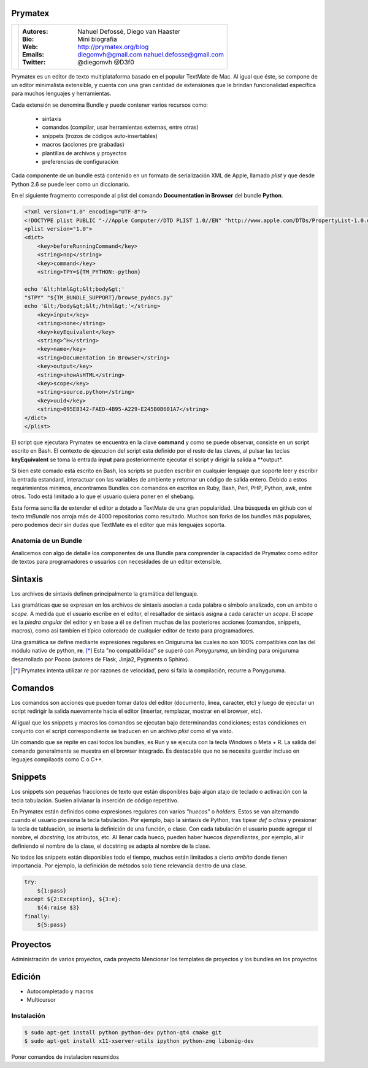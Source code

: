 Prymatex
=================

.. class:: endnote

+-------------------------------+-----------------------------------------------------------------+
| .. image:: imagenes/nah.jpg   |                                                                 |
| .. image:: imagenes/die.jpg   | :Autores: Nahuel Defossé, Diego van Haaster                     |
|    :class: right foto         |                                                                 |
|                               | :Bio:                                                           |
|                               |     Mini biografia                                              |
|                               |                                                                 |
|                               | :Web: http://prymatex.org/blog                                  |
|                               |                                                                 |
|                               | :Emails:  diegomvh@gmail.com nahuel.defosse@gmail.com           |
|                               |                                                                 |
|                               | :Twitter: @diegomvh @D3f0                                       |
+-------------------------------+-----------------------------------------------------------------+


Prymatex es un editor de texto multiplataforma basado en el popular TextMate de Mac.
Al igual que éste, se compone de un editor minimalista extensible,
y cuenta con una gran cantidad de extensiones que le brindan funcionalidad específica
para muchos lenguajes y herramientas.


Cada extensión se denomina Bundle y puede contener varios recursos como:

  - sintaxis
  
  - comandos (compilar, usar herramientas externas, entre otras)
  
  - snippets (trozos de códigos auto-insertables)
    
  - macros (acciones pre grabadas)

  - plantillas de archivos y proyectos
  
  - preferencias de configuración

Cada componente de un bundle está contenido en un formato de serialización XML
de Apple, llamado *plist* y que desde Python 2.6 se puede leer como un diccionario.
 
En el siguiente fragmento corresponde al plist del comando
**Documentation in Browser** del bundle **Python**.

.. code-block:: XML

    <?xml version="1.0" encoding="UTF-8"?>
    <!DOCTYPE plist PUBLIC "-//Apple Computer//DTD PLIST 1.0//EN" "http://www.apple.com/DTDs/PropertyList-1.0.dtd">
    <plist version="1.0">
    <dict>
    	<key>beforeRunningCommand</key>
    	<string>nop</string>
    	<key>command</key>
    	<string>TPY=${TM_PYTHON:-python}
    
    echo '&lt;html&gt;&lt;body&gt;'
    "$TPY" "${TM_BUNDLE_SUPPORT}/browse_pydocs.py"
    echo '&lt;/body&gt;&lt;/html&gt;'</string>
    	<key>input</key>
    	<string>none</string>
    	<key>keyEquivalent</key>
    	<string>^H</string>
    	<key>name</key>
    	<string>Documentation in Browser</string>
    	<key>output</key>
    	<string>showAsHTML</string>
    	<key>scope</key>
    	<string>source.python</string>
    	<key>uuid</key>
    	<string>095E8342-FAED-4B95-A229-E245B0B601A7</string>
    </dict>
    </plist>

El script que ejecutara Prymatex se encuentra en la clave **command** y
como se puede observar, consiste en un script escrito en Bash.
El contexto de ejecucion del script esta definido por el resto de las claves,
al pulsar las teclas **keyEquivalent** se toma la entrada **input**
para posteriormente ejecutar el script y dirigir la salida a **output*.


Si bien este comado está escrito en Bash, los scripts se pueden 
escribir en cualquier lenguaje que soporte leer y escribir la entrada estandard,
interactuar con las variables de ambiente y retornar un código de salida entero.
Debido a estos requirimientos mínimos, encontramos Bundles con comandos en
escritos en Ruby, Bash, Perl, PHP, Python, awk, entre otros. Todo está limitado
a lo que el usuario quiera poner en el shebang.


Esta forma sencilla de extender el editor a dotado a TextMate de 
una gran popularidad. Una búsqueda en github con el texto *tmBundle*
nos arroja más de 4000 repositorios como resultado. Muchos son forks
de los bundles más populares, pero podemos decir sin dudas que TextMate es el 
editor que más lenguajes soporta.


Anatomía de un Bundle
---------------------

Analicemos con algo de detalle los componentes de una Bundle para comprender la
capacidad de Prymatex como editor de textos para programadores o usuarios con 
necesidades de un editor extensible.

Sintaxis
========
Los archivos de sintaxis definen principalmente la gramática del lenguaje.

Las gramáticas que se expresan en los archivos de sintaxis asocian a cada
palabra o símbolo analizado, con un ambito o *scope*. A medida que el usuario
escribe en el editor, el resaltador de sintaxis asigna a cada caracter un *scope*.
El *scope* es la *piedra angular* del editor y en base a él se definen muchas de
las posteriores acciones (comandos, snippets, macros), como asi tambien el
típico coloreado de cualquier editor de texto para programadores.

.. image:: imagenes/themes.png
  :scale: 40%


Una gramática se define mediante expresiones regulares en Oniguruma las cuales
no son 100% compatibles con las del módulo nativo de python, **re**. [*]_
Esta "no compatibilidad" se superó con *Ponyguruma*, un binding para oniguruma
desarrollado por Pocoo (autores de Flask, Jinja2, Pygments o Sphinx).

.. [*] Prymatex intenta utilizar *re* por razones de velocidad, pero
        si falla la compilación, recurre a Ponyguruma.


Comandos
========

Los comandos son acciones que pueden tomar datos del editor (documento, linea,
caracter, etc) y luego de ejecutar un script redirigir la salida nuevamente
hacia el editor (insertar, remplazar, mostrar en el browser, etc). 

Al igual que los snippets y macros los comandos se ejecutan bajo determinandas
condiciones; estas condiciones en conjunto con el script correspondiente se
traducen en un archivo *plist* como el ya visto.

Un comando que se repite en casi todos los bundles, es Run y se ejecuta con la
tecla Windows o Meta + R. La salida del comando generalmente se muestra en el
browser integrado. Es destacable que no se necesita guardar incluso en 
leguajes compilaods como C o C++.


Snippets
========

Los snippets son pequeñas fracciones de texto que están
disponibles bajo algún atajo de teclado o activación con
la tecla tabulación. Suelen alivianar la inserción de código
repetitivo.

En Prymatex están definidos como expresiones
regulares con varios *"huecos"* o *holders*. Estos se van
alternando cuando el usuario presiona la tecla tabulación.
Por ejemplo, bajo la sintaxis de Python, tras tipear *def* o
*class* y presionar la tecla de tabluación, se inserta la
definición de una función, o clase. Con cada tabulación
el usuario puede agregar el nombre, el *docstring*, los
atributos, etc. Al llenar cada hueco, pueden haber huecos
*dependientes*, por ejemplo, al ir definiendo el nombre
de la clase, el docstring se adapta al nombre de la clase.

No todos los snippets están disponibles todo el tiempo, 
muchos están limitados a cierto *ambito* donde tienen 
importancia. Por ejemplo, la definición de métodos
solo tiene relevancia dentro de una clase.


.. code-block:: python

    try:
    	${1:pass}
    except ${2:Exception}, ${3:e}:
    	${4:raise $3}
    finally:
    	${5:pass}


Proyectos
=========

Administración de varios proyectos, cada proyecto
Mencionar los templates de proyectos y los bundles en los proyectos 


Edición
=======

* Autocompletado y macros
* Multicursor


Instalación
-----------

.. code-block:: bash

    $ sudo apt-get install python python-dev python-qt4 cmake git
    $ sudo apt-get install x11-xserver-utils ipython python-zmq libonig-dev

Poner comandos de instalacion resumidos